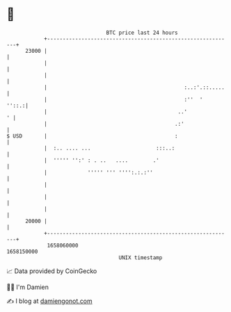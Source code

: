 * 👋

#+begin_example
                                   BTC price last 24 hours                    
               +------------------------------------------------------------+ 
         23000 |                                                            | 
               |                                                            | 
               |                                                            | 
               |                                            :..:'.::.....   | 
               |                                            :''  '    ''::.:| 
               |                                          ..'             ' | 
               |                                         .:'                | 
   $ USD       |                                         :                  | 
               |  :.. .... ...                     :::..:                   | 
               |  ''''' '':' : . ..   ....        .'                        | 
               |             ''''' ''' '''':.:.:''                          | 
               |                                                            | 
               |                                                            | 
               |                                                            | 
         20000 |                                                            | 
               +------------------------------------------------------------+ 
                1658060000                                        1658150000  
                                       UNIX timestamp                         
#+end_example
📈 Data provided by CoinGecko

🧑‍💻 I'm Damien

✍️ I blog at [[https://www.damiengonot.com][damiengonot.com]]
